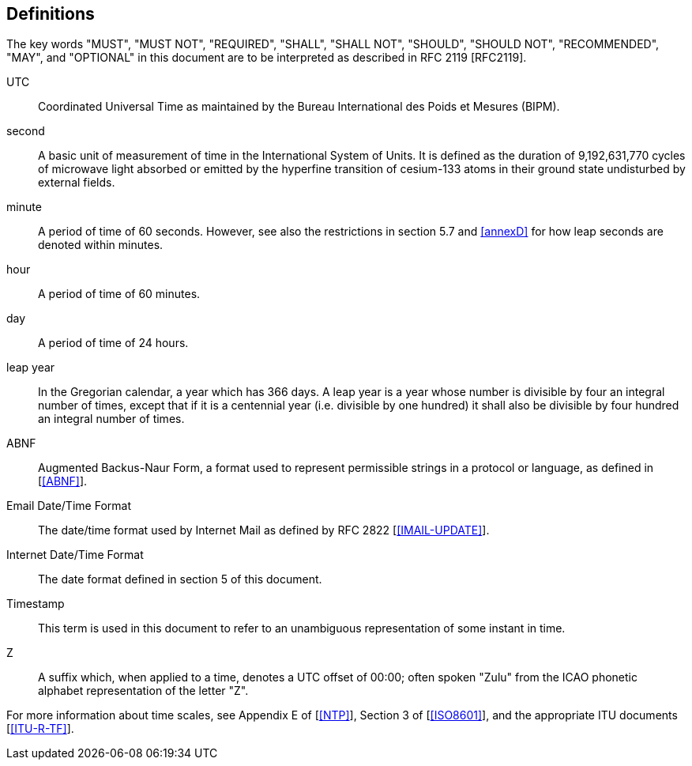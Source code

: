 
== Definitions

The key words "MUST", "MUST NOT", "REQUIRED", "SHALL", "SHALL NOT",
"SHOULD", "SHOULD NOT", "RECOMMENDED", "MAY", and "OPTIONAL" in this
document are to be interpreted as described in RFC 2119 [RFC2119].


UTC:: Coordinated Universal Time as maintained by the Bureau
International des Poids et Mesures (BIPM).

second:: A basic unit of measurement of time in the
International System of Units.  It is defined as the
duration of 9,192,631,770 cycles of microwave light
absorbed or emitted by the hyperfine transition of
cesium-133 atoms in their ground state undisturbed by
external fields.

minute::    A period of time of 60 seconds.  However, see also the
restrictions in section 5.7 and <<annexD>> for how
leap seconds are denoted within minutes.

hour:: A period of time of 60 minutes.

day:: A period of time of 24 hours.

leap year:: In the Gregorian calendar, a year which has 366 days.
A leap year is a year whose number is divisible by
four an integral number of times, except that if it is
a centennial year (i.e. divisible by one hundred) it
shall also be divisible by four hundred an integral
number of times.

ABNF:: Augmented Backus-Naur Form, a format used to represent
permissible strings in a protocol or language, as
defined in [<<ABNF>>].

Email Date/Time Format::
The date/time format used by Internet Mail as defined
by RFC 2822 [<<IMAIL-UPDATE>>].

Internet Date/Time Format::
The date format defined in section 5 of this document.

Timestamp:: This term is used in this document to refer to an
unambiguous representation of some instant in time.

Z:: A suffix which, when applied to a time, denotes a UTC
offset of 00:00; often spoken "Zulu" from the ICAO
phonetic alphabet representation of the letter "Z".


For more information about time scales, see Appendix E of [<<NTP>>],
Section 3 of [<<ISO8601>>], and the appropriate ITU documents [<<ITU-R-TF>>].
